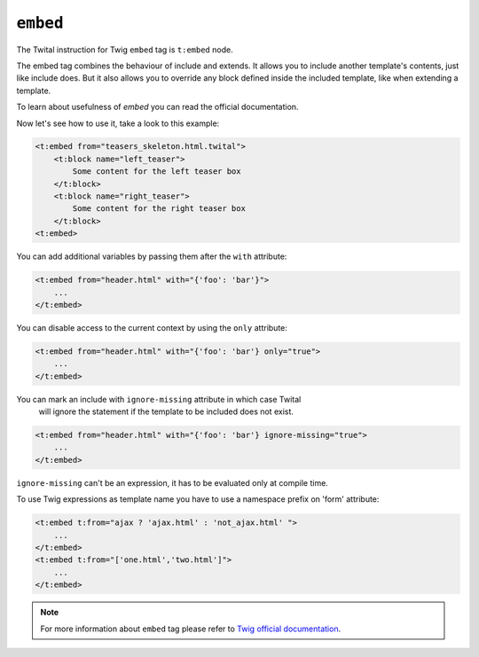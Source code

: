 ``embed``
=========

The Twital instruction for Twig ``embed`` tag is ``t:embed`` node.

The embed tag combines the behaviour of include and extends.
It allows you to include another template's contents, just like include does.
But it also allows you to override any block defined inside the included template,
like when extending a template.

To learn about usefulness of `embed` you can read the official documentation.

Now let's see how to use it, take a look to this example:

.. code-block:: xml+jinja

    <t:embed from="teasers_skeleton.html.twital">
        <t:block name="left_teaser">
            Some content for the left teaser box
        </t:block>
        <t:block name="right_teaser">
            Some content for the right teaser box
        </t:block>
    <t:embed>

You can add additional variables by passing them after the ``with`` attribute:

.. code-block:: xml+jinja

    <t:embed from="header.html" with="{'foo': 'bar'}">
        ...
    </t:embed>


You can disable access to the current context by using the ``only`` attribute:

.. code-block:: xml+jinja

    <t:embed from="header.html" with="{'foo': 'bar'} only="true">
        ...
    </t:embed>

You can mark an include with ``ignore-missing`` attribute in which case Twital
 will ignore the statement if the template to be included does not exist.

.. code-block:: xml+jinja

    <t:embed from="header.html" with="{'foo': 'bar'} ignore-missing="true">
        ...
    </t:embed>

``ignore-missing`` can't be an expression, it has to be evaluated only at compile time.


To use Twig expressions as template name you have to use a namespace prefix on 'form' attribute:

.. code-block:: xml+jinja

    <t:embed t:from="ajax ? 'ajax.html' : 'not_ajax.html' ">
        ...
    </t:embed>
    <t:embed t:from="['one.html','two.html']">
        ...
    </t:embed>

.. note::

    For more information about ``embed`` tag please refer to `Twig official documentation <http://twig.sensiolabs.org/doc/tags/embed.html>`_.

.. seealso:: :doc:`include<../tags/include>`
